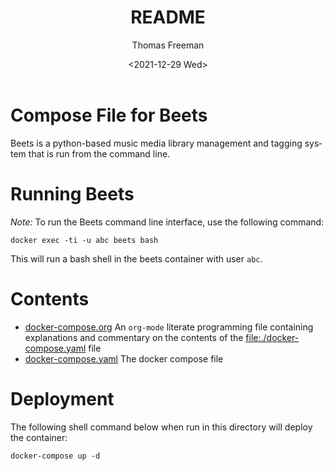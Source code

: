 #+options: ':nil *:t -:t ::t <:t H:3 \n:nil ^:t arch:headline
#+options: author:t broken-links:nil c:nil creator:nil
#+options: d:(not "LOGBOOK") date:t e:t email:nil f:t inline:t num:nil
#+options: p:nil pri:nil prop:nil stat:t tags:t tasks:t tex:t
#+options: timestamp:t title:t toc:t todo:t |:t
#+title: README
#+date: <2021-12-29 Wed>
#+author: Thomas Freeman
#+language: en
#+select_tags: export
#+exclude_tags: noexport
#+creator: Emacs 27.1 (Org mode 9.4.6)


* Compose File for Beets
Beets is a python-based music media library management and tagging system that is run from the command line.
* Running Beets
/Note:/ To run the Beets command line interface, use the following command:
#+begin_src shell
  docker exec -ti -u abc beets bash
#+end_src
This will run a bash shell in the beets container with user ~abc~.
* Contents
- [[file:./docker-compose.org][docker-compose.org]] An =org-mode= literate programming file containing explanations and commentary on the contents of the [[file:./docker-compose.yaml]] file
- [[file:./docker-compose.yaml][docker-compose.yaml]] The docker compose file
* Deployment
The following shell command below when run in this directory will deploy the container:
#+begin_src shell
  docker-compose up -d
#+end_src
